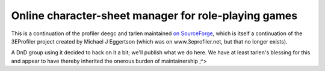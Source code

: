 Online character-sheet manager for role-playing games
=====================================================

This is a continuation of the profiler deegc and tarlen maintained `on
SourceForge`_, which is itself a continuation of the 3EProfiler project created
by Michael J Eggertson (which was on www.3eprofiler.net, but that no longer
exists).

.. _on SourceForge: http://sourceforge.net/projects/rpgwebprofiler/

A DnD group using it decided to hack on it a bit; we'll publish what we do here.
We have at least tarlen's blessing for this and appear to have thereby
inherited the onerous burden of maintainership ;^>
